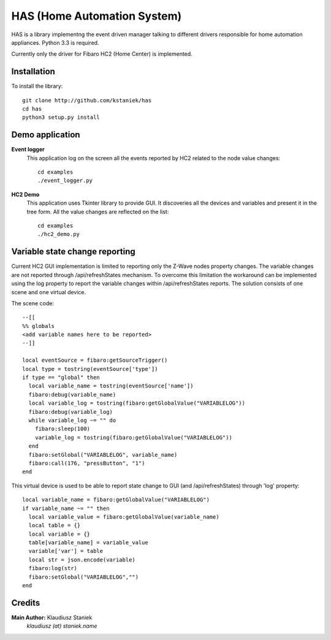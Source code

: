 ﻿HAS (Home Automation System)############################HAS is a library implementng the event driven manager talking to different drivers responsible for home automation appliances.Python 3.3 is required.Currently only the driver for Fibaro HC2 (Home Center) is implemented.Installation------------To install the library::    git clone http://github.com/kstaniek/has    cd has    python3 setup.py installDemo application----------------**Event logger**    This application log on the screen all the events reported by HC2 related to the node value changes::	cd examples	./event_logger.py**HC2 Demo**    This application uses Tkinter library to provide GUI.     It discoveries all the devices and variables and present it in the tree form.    All the value changes are reflected on the list::	cd examples	./hc2_demo.pyVariable state change reporting-------------------------------Current HC2 GUI implementation is limited to reporting only the Z-Wave nodes property changes.The variable changes are not reported through /api/refreshStates mechanism.To overcome this limitation the workaround can be implemented usingthe log property to report the variable changes within /api/refreshStates reports.The solution consists of one scene and one virtual device.The scene code::	--[[	%% globals	<add variable names here to be reported>	--]]	local eventSource = fibaro:getSourceTrigger()	local type = tostring(eventSource['type'])	if type == "global" then	  local variable_name = tostring(eventSource['name'])	  fibaro:debug(variable_name)	  local variable_log = tostring(fibaro:getGlobalValue("VARIABLELOG"))	  fibaro:debug(variable_log)	  while variable_log ~= "" do	    fibaro:sleep(100)	    variable_log = tostring(fibaro:getGlobalValue("VARIABLELOG"))	  end	  fibaro:setGlobal("VARIABLELOG", variable_name)	  fibaro:call(176, "pressButton", "1")	endThis virtual device is used to be able to report state changeto GUI (and /api/refreshStates) through 'log' property::	local variable_name = fibaro:getGlobalValue("VARIABLELOG")	if variable_name ~= "" then	  local variable_value = fibaro:getGlobalValue(variable_name)	  local table = {}	  local variable = {}	  table[variable_name] = variable_value	  variable['var'] = table	  local str = json.encode(variable)	  fibaro:log(str)	  fibaro:setGlobal("VARIABLELOG","")	endCredits-------**Main Author:** Klaudiusz Staniek    `klaudiusz (at) staniek.name`        
